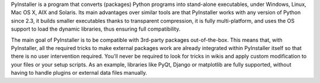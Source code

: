 PyInstaller is a program that converts (packages) Python
programs into stand-alone executables, under Windows, Linux, Mac OS X,
AIX and Solaris. Its main advantages over similar tools are that
PyInstaller works with any version of Python since 2.3, it builds smaller
executables thanks to transparent compression, it is fully multi-platform,
and uses the OS support to load the dynamic libraries, thus ensuring full
compatibility.

The main goal of PyInstaller is to be compatible with 3rd-party packages
out-of-the-box. This means that, with PyInstaller, all the required tricks
to make external packages work are already integrated within PyInstaller
itself so that there is no user intervention required. You'll never be
required to look for tricks in wikis and apply custom modification to your
files or your setup scripts. As an example, libraries like PyQt, Django or
matplotlib are fully supported, without having to handle plugins or
external data files manually.


